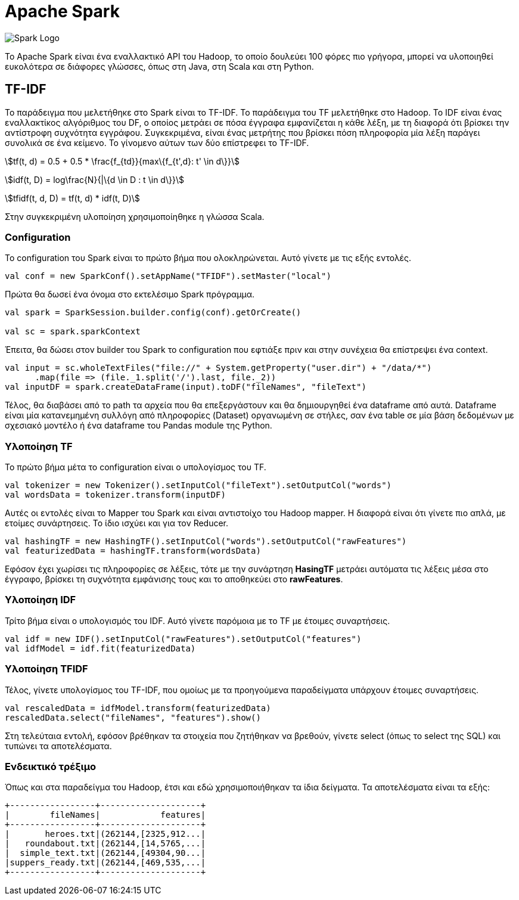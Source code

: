 # Apache Spark
:stem:

image:img/Apache_Spark_logo.png[Spark Logo]

Το Apache Spark είναι ένα εναλλακτικό API του Hadoop, το οποίο δουλεύει 100 φόρες πιο γρήγορα, μπορεί να υλοποιηθεί ευκολότερα σε διάφορες γλώσσες, όπως στη Java, στη Scala και στη Python.

## TF-IDF

Το παράδειγμα που μελετήθηκε στο Spark είναι το TF-IDF. Το παράδειγμα του TF μελετήθηκε στο Hadoop. Το IDF είναι ένας εναλλακτίκος αλγόριθμος του DF, ο οποίος μετράει σε πόσα έγγραφα εμφανίζεται η κάθε λέξη, με τη διαφορά ότι βρίσκει την αντίστροφη συχνότητα εγγράφου. Συγκεκριμένα, είναι ένας μετρήτης που βρίσκει πόση πληροφορία μία λέξη παράγει συνολικά σε ένα κείμενο. Το γίνομενο αύτων των δύο επίστρεφει το TF-IDF.

stem:[tf(t, d) = 0.5 + 0.5 * \frac{f_{td}}{max\{f_{t',d}: t' \in d\}}]

stem:[idf(t, D) = log\frac{N}{|\{d \in D : t \in d\}}]

stem:[tfidf(t, d, D) = tf(t, d) * idf(t, D)]

Στην συγκεκριμένη υλοποίηση χρησιμοποίηθηκε η γλώσσα Scala.

### Configuration

Το configuration του Spark είναι το πρώτο βήμα που ολοκληρώνεται. Αυτό γίνετε με τις εξής εντολές.

```scala
val conf = new SparkConf().setAppName("TFIDF").setMaster("local")
```

Πρώτα θα δωσεί ένα όνομα στο εκτελέσιμο Spark πρόγραμμα.

```scala
val spark = SparkSession.builder.config(conf).getOrCreate()

val sc = spark.sparkContext
```

Έπειτα, θα δώσει στον builder του Spark το configuration που εφτιάξε πριν και στην συνέχεια θα επίστρεψει ένα context.

```spark
val input = sc.wholeTextFiles("file://" + System.getProperty("user.dir") + "/data/*")
      .map(file => (file._1.split('/').last, file._2))
val inputDF = spark.createDataFrame(input).toDF("fileNames", "fileText")
```

Τέλος, θα διαβάσει από το path τα αρχεία που θα επεξεργάστουν και θα δημιουργηθεί ένα dataframe από αυτά. Dataframe είναι μία κατανεμημένη συλλόγη από πληροφορίες (Dataset) οργανωμένη σε στήλες, σαν ένα table σε μία βάση δεδομένων με σχεσιακό μοντέλο ή ένα dataframe του Pandas module της Python.

### Υλοποίηση TF

Το πρώτο βήμα μέτα το configuration είναι ο υπολογίσμος του TF.

```scala
val tokenizer = new Tokenizer().setInputCol("fileText").setOutputCol("words")
val wordsData = tokenizer.transform(inputDF)
```

Αυτές οι εντολές είναι το Mapper του Spark και είναι αντιστοίχο του Hadoop mapper. Η διαφορά είναι ότι γίνετε πιο απλά, με ετοίμες συνάρτησεις. Το ίδιο ισχύει και για τον Reducer.

```scala
val hashingTF = new HashingTF().setInputCol("words").setOutputCol("rawFeatures")
val featurizedData = hashingTF.transform(wordsData)
```

Εφόσον έχει χωρίσει τις πληροφορίες σε λέξεις, τότε με την συνάρτηση *HasingTF* μετράει αυτόματα τις λέξεις μέσα στο έγγραφο, βρίσκει τη συχνότητα εμφάνισης τους και το αποθηκεύει στο *rawFeatures*.

### Υλοποίηση IDF

Τρίτο βήμα είναι ο υπολογισμός του IDF. Αυτό γίνετε παρόμοια με το TF με έτοιμες συναρτήσεις.

```scala
val idf = new IDF().setInputCol("rawFeatures").setOutputCol("features")
val idfModel = idf.fit(featurizedData)
```

### Υλοποίηση TFIDF

Τέλος, γίνετε υπολογίσμος του TF-IDF, που ομοίως με τα προηγούμενα παραδείγματα υπάρχουν έτοιμες συναρτήσεις.

```scala
val rescaledData = idfModel.transform(featurizedData)
rescaledData.select("fileNames", "features").show()
```

Στη τελεύταια εντολή, εφόσον βρέθηκαν τα στοιχεία που ζητήθηκαν να βρεθούν, γίνετε select (όπως το select της SQL) και τυπώνει τα αποτελέσματα.

### Ενδεικτικό τρέξιμο

Όπως και στα παραδείγμα του Hadoop, έτσι και εδώ χρησιμοποιήθηκαν τα ίδια δείγματα. Τα αποτελέσματα είναι τα εξής:

```bash
+-----------------+--------------------+
|        fileNames|            features|
+-----------------+--------------------+
|       heroes.txt|(262144,[2325,912...|
|   roundabout.txt|(262144,[14,5765,...|
|  simple_text.txt|(262144,[49304,90...|
|suppers_ready.txt|(262144,[469,535,...|
+-----------------+--------------------+
```
